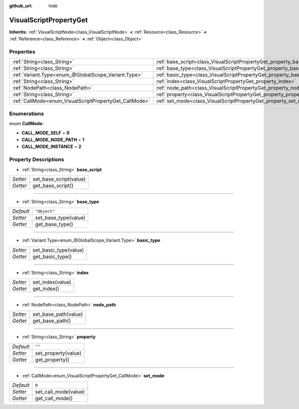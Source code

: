 :github_url: hide

.. Generated automatically by doc/tools/makerst.py in Godot's source tree.
.. DO NOT EDIT THIS FILE, but the VisualScriptPropertyGet.xml source instead.
.. The source is found in doc/classes or modules/<name>/doc_classes.

.. _class_VisualScriptPropertyGet:

VisualScriptPropertyGet
=======================

**Inherits:** :ref:`VisualScriptNode<class_VisualScriptNode>` **<** :ref:`Resource<class_Resource>` **<** :ref:`Reference<class_Reference>` **<** :ref:`Object<class_Object>`



Properties
----------

+--------------------------------------------------------+------------------------------------------------------------------------+--------------+
| :ref:`String<class_String>`                            | :ref:`base_script<class_VisualScriptPropertyGet_property_base_script>` |              |
+--------------------------------------------------------+------------------------------------------------------------------------+--------------+
| :ref:`String<class_String>`                            | :ref:`base_type<class_VisualScriptPropertyGet_property_base_type>`     | ``"Object"`` |
+--------------------------------------------------------+------------------------------------------------------------------------+--------------+
| :ref:`Variant.Type<enum_@GlobalScope_Variant.Type>`    | :ref:`basic_type<class_VisualScriptPropertyGet_property_basic_type>`   |              |
+--------------------------------------------------------+------------------------------------------------------------------------+--------------+
| :ref:`String<class_String>`                            | :ref:`index<class_VisualScriptPropertyGet_property_index>`             |              |
+--------------------------------------------------------+------------------------------------------------------------------------+--------------+
| :ref:`NodePath<class_NodePath>`                        | :ref:`node_path<class_VisualScriptPropertyGet_property_node_path>`     |              |
+--------------------------------------------------------+------------------------------------------------------------------------+--------------+
| :ref:`String<class_String>`                            | :ref:`property<class_VisualScriptPropertyGet_property_property>`       | ``""``       |
+--------------------------------------------------------+------------------------------------------------------------------------+--------------+
| :ref:`CallMode<enum_VisualScriptPropertyGet_CallMode>` | :ref:`set_mode<class_VisualScriptPropertyGet_property_set_mode>`       | ``0``        |
+--------------------------------------------------------+------------------------------------------------------------------------+--------------+

Enumerations
------------

.. _enum_VisualScriptPropertyGet_CallMode:

.. _class_VisualScriptPropertyGet_constant_CALL_MODE_SELF:

.. _class_VisualScriptPropertyGet_constant_CALL_MODE_NODE_PATH:

.. _class_VisualScriptPropertyGet_constant_CALL_MODE_INSTANCE:

enum **CallMode**:

- **CALL_MODE_SELF** = **0**

- **CALL_MODE_NODE_PATH** = **1**

- **CALL_MODE_INSTANCE** = **2**

Property Descriptions
---------------------

.. _class_VisualScriptPropertyGet_property_base_script:

- :ref:`String<class_String>` **base_script**

+----------+------------------------+
| *Setter* | set_base_script(value) |
+----------+------------------------+
| *Getter* | get_base_script()      |
+----------+------------------------+

----

.. _class_VisualScriptPropertyGet_property_base_type:

- :ref:`String<class_String>` **base_type**

+-----------+----------------------+
| *Default* | ``"Object"``         |
+-----------+----------------------+
| *Setter*  | set_base_type(value) |
+-----------+----------------------+
| *Getter*  | get_base_type()      |
+-----------+----------------------+

----

.. _class_VisualScriptPropertyGet_property_basic_type:

- :ref:`Variant.Type<enum_@GlobalScope_Variant.Type>` **basic_type**

+----------+-----------------------+
| *Setter* | set_basic_type(value) |
+----------+-----------------------+
| *Getter* | get_basic_type()      |
+----------+-----------------------+

----

.. _class_VisualScriptPropertyGet_property_index:

- :ref:`String<class_String>` **index**

+----------+------------------+
| *Setter* | set_index(value) |
+----------+------------------+
| *Getter* | get_index()      |
+----------+------------------+

----

.. _class_VisualScriptPropertyGet_property_node_path:

- :ref:`NodePath<class_NodePath>` **node_path**

+----------+----------------------+
| *Setter* | set_base_path(value) |
+----------+----------------------+
| *Getter* | get_base_path()      |
+----------+----------------------+

----

.. _class_VisualScriptPropertyGet_property_property:

- :ref:`String<class_String>` **property**

+-----------+---------------------+
| *Default* | ``""``              |
+-----------+---------------------+
| *Setter*  | set_property(value) |
+-----------+---------------------+
| *Getter*  | get_property()      |
+-----------+---------------------+

----

.. _class_VisualScriptPropertyGet_property_set_mode:

- :ref:`CallMode<enum_VisualScriptPropertyGet_CallMode>` **set_mode**

+-----------+----------------------+
| *Default* | ``0``                |
+-----------+----------------------+
| *Setter*  | set_call_mode(value) |
+-----------+----------------------+
| *Getter*  | get_call_mode()      |
+-----------+----------------------+

